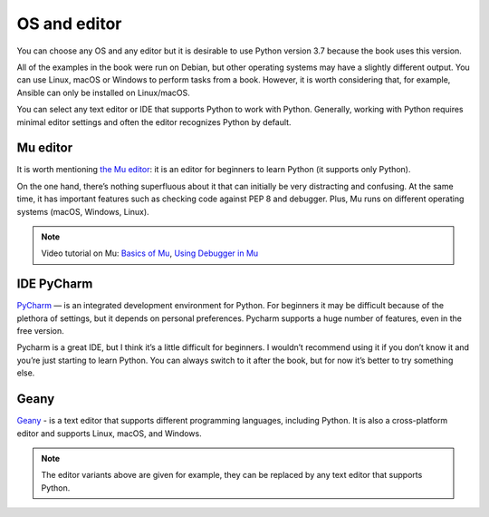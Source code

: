 OS and editor
=============

You can choose any OS and any editor but it is desirable to use Python version 3.7 because the book uses this version.

All of the examples in the book were run on Debian, but other operating systems may have a slightly different output. You can use Linux, macOS or Windows to perform tasks from a book. However, it is worth considering that, for example, Ansible can only be installed on Linux/macOS.

You can select any text editor or IDE that supports Python to work with Python. Generally, working with Python requires minimal editor settings and often the editor recognizes Python by default.

Mu editor
^^^^^^^^^^^

It is worth mentioning  `the Mu editor <https://codewith.mu/>`__: it is an editor for beginners to learn Python (it supports only Python).

On the one hand, there’s nothing superfluous about it that can initially be very distracting and confusing. At the same time, it has important features such as checking code against PEP 8 and debugger. Plus, Mu runs on different operating systems (macOS, Windows, Linux).

.. note::
    Video tutorial on Mu:
    `Basics of Mu <https://youtu.be/9qH92jz0p58>`__,
    `Using Debugger in Mu <https://youtu.be/s9Lskg37xss>`__


IDE PyCharm 
^^^^^^^^^^^

`PyCharm <https://www.jetbrains.com/pycharm/>`__ — is an integrated development environment for Python. For beginners it may be difficult because of the plethora of settings, but it depends on personal preferences. Pycharm supports a huge number of features, even in the free version.

Pycharm is a great IDE, but I think it’s a little difficult for beginners. I wouldn’t recommend using it if you don’t know it and you’re just starting to learn Python. You can always switch to it after the book, but for now it’s better to try something else.


Geany
^^^^^

`Geany <https://www.geany.org/>`__ - is a text editor that supports different programming languages, including Python. It is also a cross-platform editor and supports Linux, macOS, and Windows.

.. note::
    The editor variants above are given for example, they can be replaced by any text editor that supports Python.
